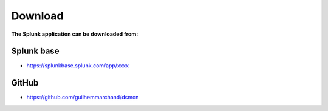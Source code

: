 Download
========

**The Splunk application can be downloaded from:**

Splunk base
###########

- https://splunkbase.splunk.com/app/xxxx

GitHub
######

- https://github.com/guilhemmarchand/dsmon
